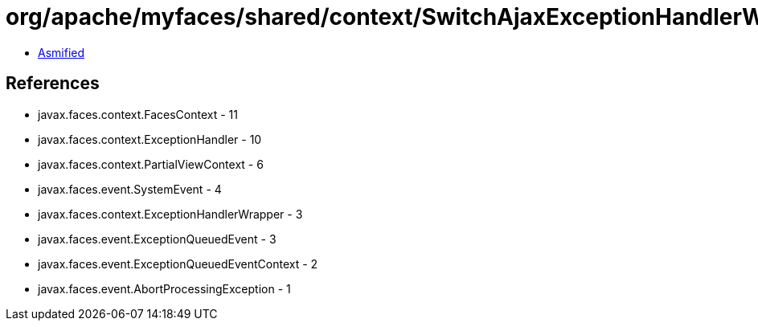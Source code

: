 = org/apache/myfaces/shared/context/SwitchAjaxExceptionHandlerWrapperImpl.class

 - link:SwitchAjaxExceptionHandlerWrapperImpl-asmified.java[Asmified]

== References

 - javax.faces.context.FacesContext - 11
 - javax.faces.context.ExceptionHandler - 10
 - javax.faces.context.PartialViewContext - 6
 - javax.faces.event.SystemEvent - 4
 - javax.faces.context.ExceptionHandlerWrapper - 3
 - javax.faces.event.ExceptionQueuedEvent - 3
 - javax.faces.event.ExceptionQueuedEventContext - 2
 - javax.faces.event.AbortProcessingException - 1
